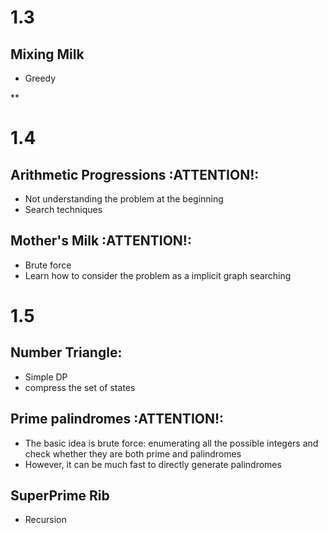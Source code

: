 * 1.3
** Mixing Milk
   - Greedy
**
* 1.4
** Arithmetic Progressions                                       :ATTENTION!:
   - Not understanding the problem at the beginning
   - Search techniques
** Mother's Milk                                                 :ATTENTION!:
   - Brute force
   - Learn how to consider the problem as a implicit graph searching
* 1.5
** Number Triangle:
   - Simple DP
   - compress the set of states
** Prime palindromes                                             :ATTENTION!:
   - The basic idea is brute force: enumerating all the
     possible integers and check whether they are both prime
     and palindromes
   - However, it can be much fast to directly generate
     palindromes
** SuperPrime Rib
   - Recursion
